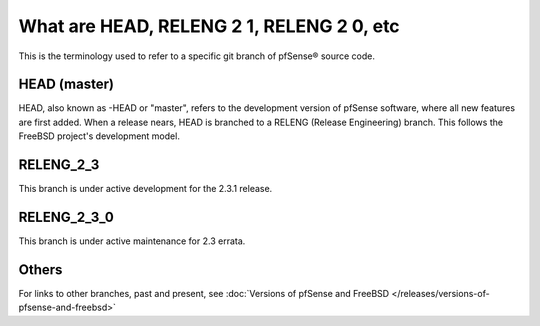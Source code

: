 What are HEAD, RELENG 2 1, RELENG 2 0, etc
==========================================

This is the terminology used to refer to a specific git branch of
pfSense® source code.

HEAD (master)
-------------

HEAD, also known as -HEAD or "master", refers to the development version
of pfSense software, where all new features are first added. When a
release nears, HEAD is branched to a RELENG (Release Engineering) branch. This
follows the FreeBSD project's development model.

RELENG_2_3
----------

This branch is under active development for the 2.3.1 release.

RELENG_2_3_0
------------

This branch is under active maintenance for 2.3 errata.

Others
------

For links to other branches, past and present, see :doc:`Versions of pfSense and FreeBSD </releases/versions-of-pfsense-and-freebsd>`
